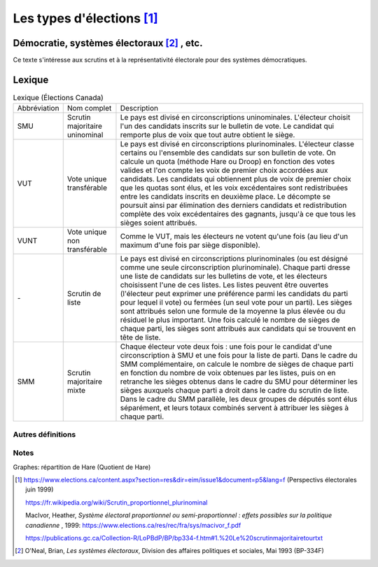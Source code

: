 Les types d'élections [1]_
===========================

Démocratie, systèmes électoraux [2]_ , etc.
+++++++++++++++++++++++++++++++++++++++++++

Ce texte s'intéresse aux scrutins et à la représentativité électorale pour des systèmes démocratiques.


.. todo::

    définir *scrutin uninominal*, *scrutin proportionnel plurinominal* (ou *représentation proportionnelle à scrutin de liste*), *Scrutin majoritaire plurinominal*, et les variantes.

.. todo::

    expliquer les méthodes de répartition des sièges, comme *plus fort reste* (Hare, Droop), *plus forte moyenne* (Jefferson/Hondt) et modes de calculs (Adams, Sainte-Lagüe).

.. todo::

    expliquer le seuil de représentativité (tous les modes de scrutin) : pourcentage des voix obtenues, ou alors des inscrits (?) ou même en sièges obtenus. Les frais de campagne peuvent être remboursés si ce seuil est franchi.

Lexique
+++++++

.. list-table:: Lexique (Élections Canada)

    * -  Abbréviation
      -  Nom complet
      -  Description
    * -  SMU
      -  Scrutin majoritaire uninominal
      -  Le pays est divisé en circonscriptions uninominales. L'électeur choisit l'un des candidats inscrits sur le bulletin de vote. Le candidat qui remporte plus de voix que tout autre obtient le siège.
    * -  VUT
      -  Vote unique transférable
      -  Le pays est divisé en circonscriptions plurinominales. L'électeur classe certains ou l'ensemble des candidats sur son bulletin de vote. On calcule un quota (méthode Hare ou Droop) en fonction des
         votes valides et l'on compte les voix de premier choix accordées aux candidats.
         Les candidats qui obtiennent plus de voix de premier choix que les quotas sont élus, et les voix excédentaires sont redistribuées entre les candidats inscrits en deuxième place. Le décompte se poursuit ainsi
         par élimination des derniers candidats et redistribution complète des voix excédentaires des gagnants, jusqu'à ce que tous les sièges soient attribués.
    * -  VUNT
      -  Vote unique non transférable
      -  Comme le VUT, mais les électeurs ne votent qu'une fois (au lieu d'un maximum d'une fois par siège disponible).
    * -  \-
      -  Scrutin de liste
      -  Le pays est divisé en circonscriptions plurinominales (ou est désigné comme une seule circonscription plurinominale). Chaque parti dresse une liste de candidats sur les bulletins de vote, et les électeurs
         choisissent l'une de ces listes. Les listes peuvent être ouvertes (l'électeur peut exprimer une préférence parmi les candidats du parti pour lequel il vote) ou fermées (un seul vote pour un parti). Les sièges sont
         attribués selon une formule de la moyenne la plus élevée ou du résiduel le plus important. Une fois calculé le nombre de sièges de chaque parti, les sièges sont attribués aux candidats qui se trouvent en tête de liste.
    * -  SMM
      -  Scrutin majoritaire mixte
      -  Chaque électeur vote deux fois : une fois pour le candidat d'une circonscription à SMU et une fois pour la liste de parti. Dans le cadre du SMM complémentaire, on calcule le nombre de sièges de chaque parti
         en fonction du nombre de voix obtenues par les listes, puis on en retranche les sièges obtenus dans le cadre du SMU pour déterminer les sièges auxquels chaque parti a droit dans le cadre du scrutin de liste. Dans le
         cadre du SMM parallèle, les deux groupes de députés sont élus séparément, et leurs totaux combinés servent à attribuer les sièges à chaque parti.

Autres définitions
------------------
.. glossary::

    **Quotient électoral** :
        Total des votes / total des sièges à pourvoir. Ça donne un nombre qui serait la représentation idéale (surtout dans un contexte de scrutin proportionnel) de votes pour chaque siège. À moins de n'obtenir aucun
        siège (le nb de votes est plus petit que le quotient électoral), chaque parti compte le nombre de voix reçues et le divise par le quotient pour obtenir le nombre de sièges remportés (v/(v/s) = s).

        Exemple:  5 sièges à pourvoir, 100 votants. Q = 20 et n partis. Parti X obtient 29 votes : 29 / 20 = 1 siège remporté (les autres partis font le même calcul). Comme la division produit aussi un reste (29/20 = 1,45),
        le total de ces restes pour chaque parti représente des votes (et des sièges) qui doivent être répartis, selon différentes méthodes. Pour la méthode de Hare, la répartition se fait selon le plus grand reste : tant qu'il y
        a des sièges à répartir on procède en attribuant un siège aux partis avec les plus grand restes (en ordre de grandeur). Des partis ayant manqué le quotient de peu peuvent se voir attribuer un siège supplémentaire, ce qui
        améliore leur représentativité.

        La valeur de l'écart de représentation, % des sièges remportés - % des voix remportées peut être un indice de la représentation réelle. Ainsi par exemple un parti ayant 30% des voix et 40% de sièges a un écart de -10%, le négatif indique une sur-représentation.

Notes
-----

Graphes: répartition de Hare (Quotient de Hare)

.. uml::

    @startuml
        start
        note right
        s = nombre de sièges à attribuer
        vt = nb votes total
        vp = votes pour un parti **x**
        q est le quotient électoral vt/s
        end note
        if (scrutin proportionnel?) then (oui)
            :obtenir total votes (vt) et total sièges (s);
            : calculer quotient q = (vt/s);
            : répartir le vote (sièges restants)
              selon les restes de vp/q;
        note right
            Hare: la valeur la plus haute des
            restes remporte le premier siège,
            et ainsi de suite pour les suivantes.
        end note
        else (non)
            :le quotient n'est pas utile pour
            calculer une répartition;
            note right
                Si le mode de scrutin n'est
                pas proportionnel il n'y a pas
                de répartition autre que celle
                décidée par la carte électorale
                (dans le cas de circonscriptions
                ou autres divisions).
            end note
        endif
        stop
    @enduml



.. [1]  https://www.elections.ca/content.aspx?section=res&dir=eim/issue1&document=p5&lang=f (Perspectivs électorales juin 1999)

        https://fr.wikipedia.org/wiki/Scrutin_proportionnel_plurinominal

        MacIvor, Heather, *Système électoral proportionnel ou semi-proportionnel : effets possibles sur la politique canadienne* , 1999: https://www.elections.ca/res/rec/fra/sys/macivor_f.pdf

        https://publications.gc.ca/Collection-R/LoPBdP/BP/bp334-f.htm#1.%20Le%20scrutinmajoritairetourtxt

.. [2] O'Neal, Brian, *Les systèmes électoraux*, Division des affaires politiques et sociales, Mai 1993 (BP-334F)